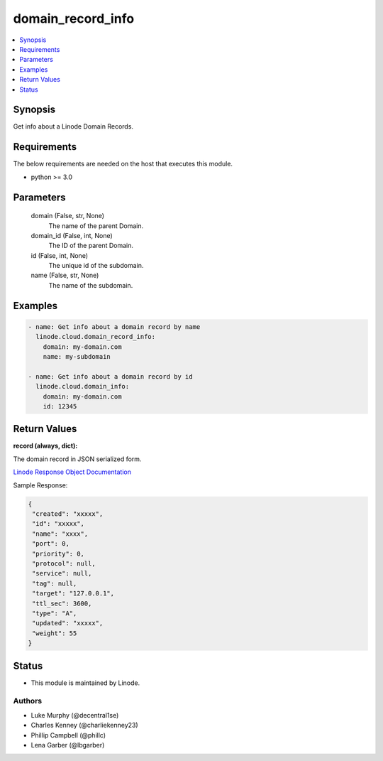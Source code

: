 .. _domain_record_info_module:


domain_record_info
==================

.. contents::
   :local:
   :depth: 1


Synopsis
--------

Get info about a Linode Domain Records.



Requirements
------------
The below requirements are needed on the host that executes this module.

- python >= 3.0



Parameters
----------

  domain (False, str, None)
    The name of the parent Domain.


  domain_id (False, int, None)
    The ID of the parent Domain.


  id (False, int, None)
    The unique id of the subdomain.


  name (False, str, None)
    The name of the subdomain.









Examples
--------

.. code-block:: yaml+jinja

    
    - name: Get info about a domain record by name
      linode.cloud.domain_record_info:
        domain: my-domain.com
        name: my-subdomain

    - name: Get info about a domain record by id
      linode.cloud.domain_info:
        domain: my-domain.com
        id: 12345




Return Values
-------------

**record (always, dict):**

The domain record in JSON serialized form.

`Linode Response Object Documentation <https://www.linode.com/docs/api/domains/#domain-record-view>`_

Sample Response:

.. code-block:: JSON

    {
     "created": "xxxxx",
     "id": "xxxxx",
     "name": "xxxx",
     "port": 0,
     "priority": 0,
     "protocol": null,
     "service": null,
     "tag": null,
     "target": "127.0.0.1",
     "ttl_sec": 3600,
     "type": "A",
     "updated": "xxxxx",
     "weight": 55
    }





Status
------




- This module is maintained by Linode.



Authors
~~~~~~~

- Luke Murphy (@decentral1se)
- Charles Kenney (@charliekenney23)
- Phillip Campbell (@phillc)
- Lena Garber (@lbgarber)

